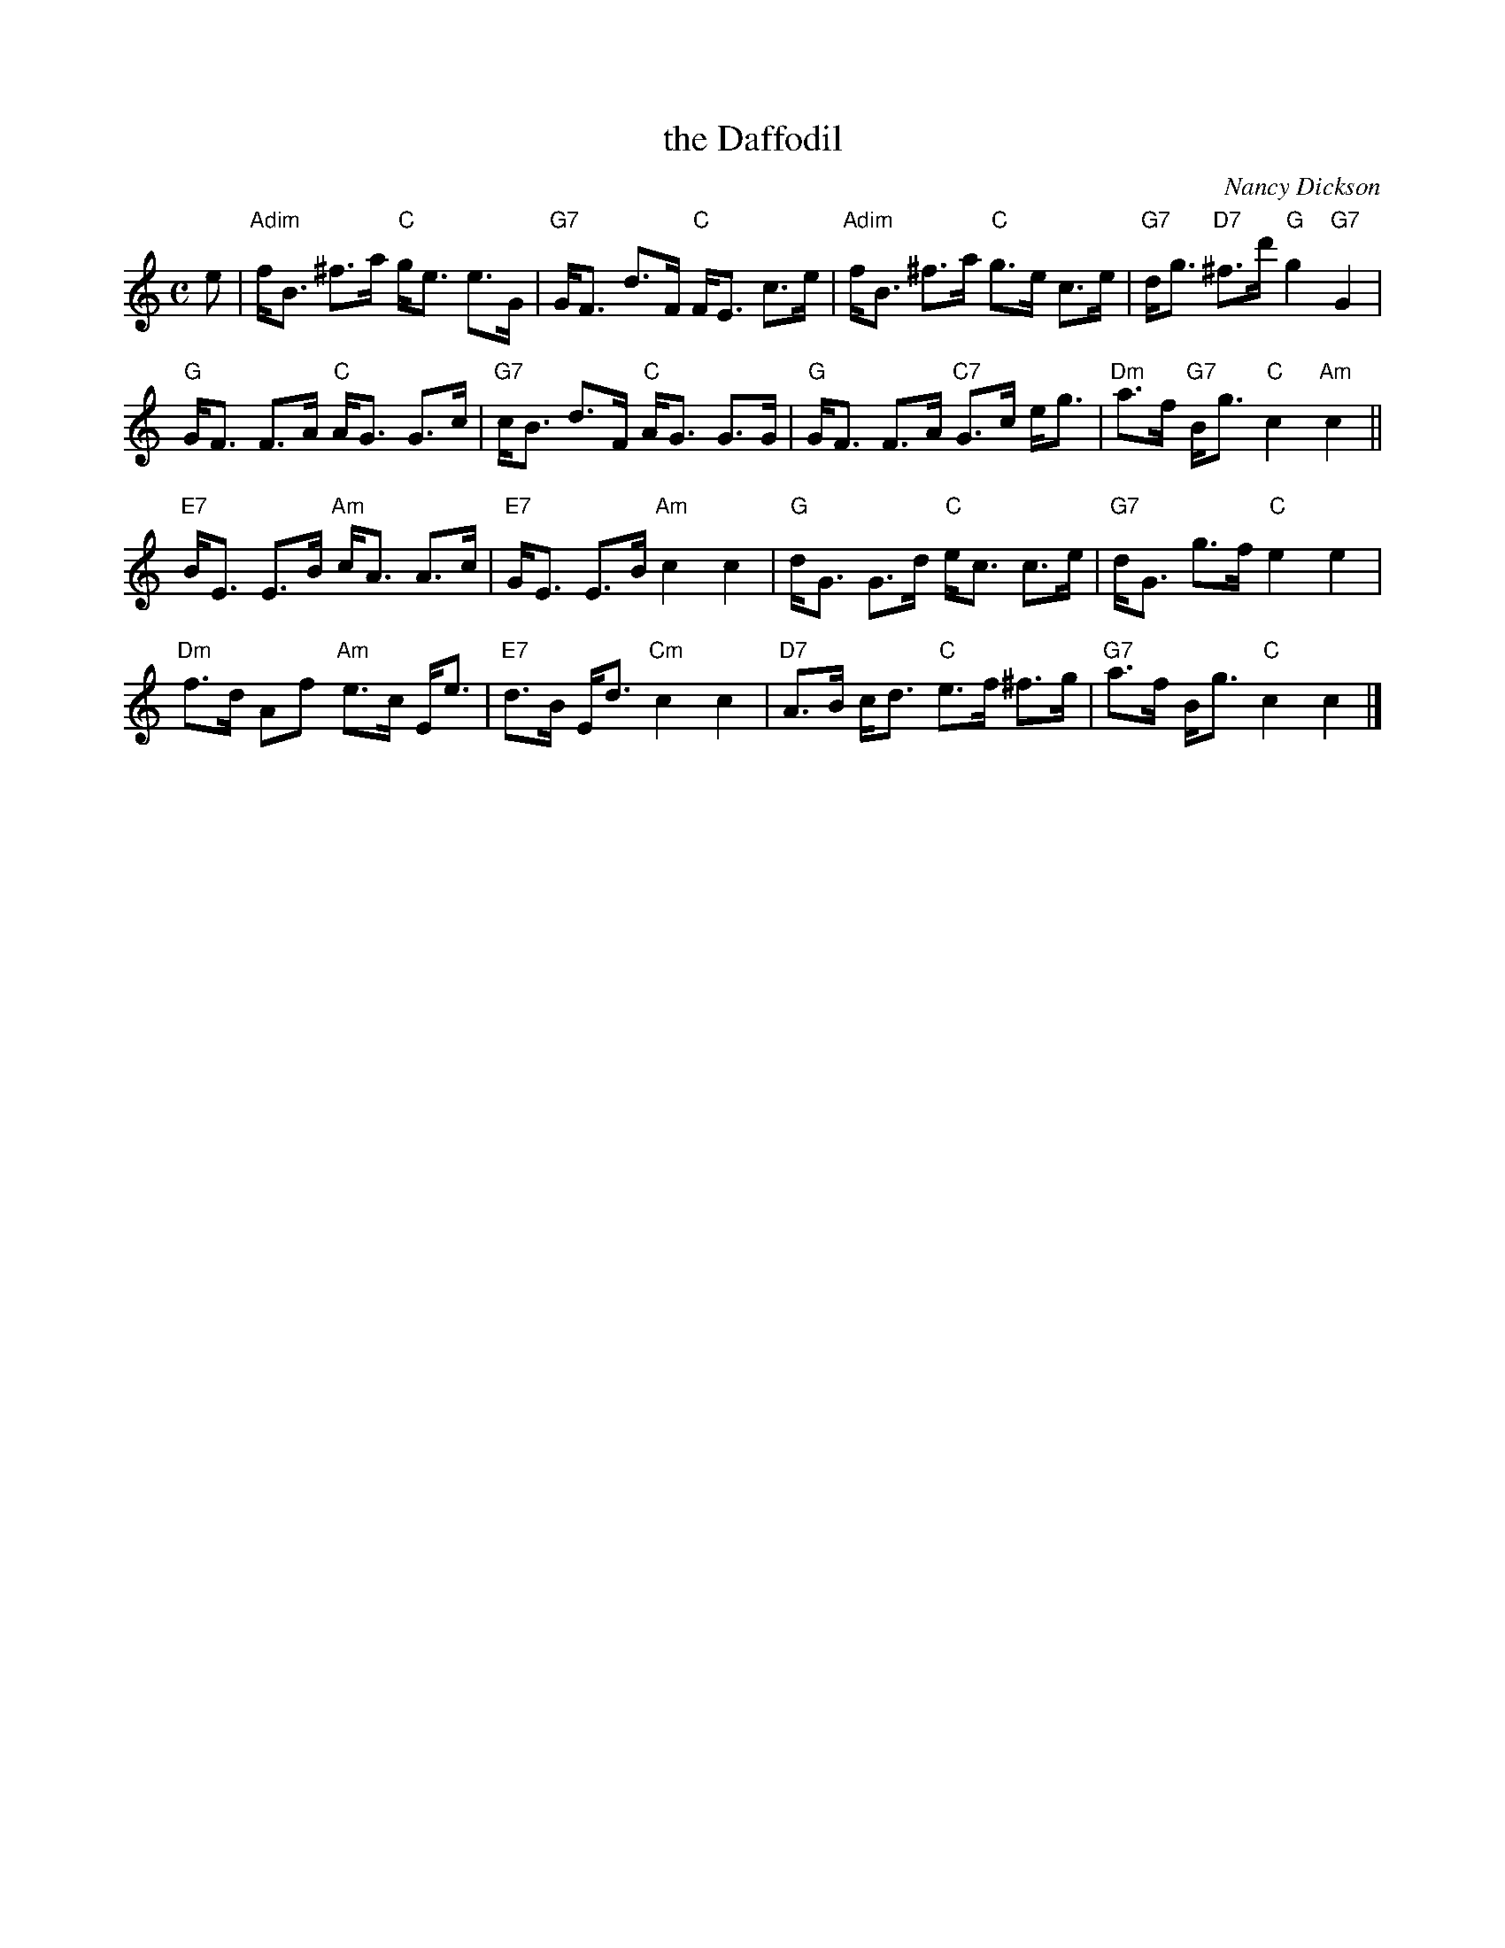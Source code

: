 X: 1
T: the Daffodil
C: Nancy Dickson
R: strathspey
Z: 2011 John Chambers <jc:trillian.mit.edu>
M: C
L: 1/8
K: C
e |\
"Adim"f<B ^f>a "C"g<e e>G | "G7"G<F d>F "C"F<E c>e |\
"Adim"f<B ^f>a "C"g>e c>e | "G7"d<g "D7"^f>d' "G"g2 "G7"G2 |
"G"G<F F>A "C"A<G G>c | "G7"c<B d>F "C"A<G G>G |\
"G"G<F F>A "C7"G>c e<g | "Dm"a>f "G7"B<g "C"c2 "Am"c2 ||
"E7"B<E E>B "Am"c<A A>c | "E7"G<E E>B "Am"c2 c2 |\
"G"d<G G>d "C"e<c c>e | "G7"d<G g>f "C"e2 e2 |
"Dm"f>d Af "Am"e>c E<e | "E7"d>B E<d "Cm"c2 c2 |\
"D7"A>B c<d "C"e>f ^f>g  | "G7"a>f B<g "C"c2 c2 |]
